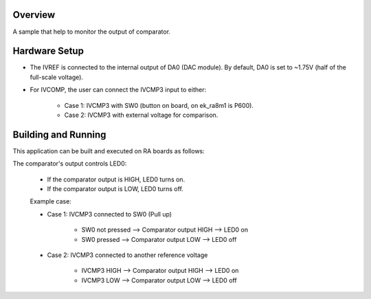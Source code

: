 .. zephyr:code-sample:: renesas_comparator
   :name: Renesas comparator

   Monitor the output of comparator.

Overview
********

A sample that help to monitor the output of comparator.

Hardware Setup
**************

* The IVREF is connected to the internal output of DA0 (DAC module).
  By default, DA0 is set to ~1.75V (half of the full-scale voltage).

* For IVCOMP, the user can connect the IVCMP3 input to either:

   * Case 1: IVCMP3 with SW0 (button on board, on ek_ra8m1 is P600).
   * Case 2: IVCMP3 with external voltage for comparison.

Building and Running
********************

This application can be built and executed on RA boards as follows:

.. zephyr-app-commands::
   :zephyr-app: samples/boards/renesas/comparator
   :board: ek_ra8m1
   :goals: build flash
   :compact:

The comparator's output controls LED0:

   * If the comparator output is HIGH, LED0 turns on.
   * If the comparator output is LOW, LED0 turns off.

   Example case:

   * Case 1: IVCMP3 connected to SW0 (Pull up)

      * SW0 not pressed --> Comparator output HIGH --> LED0 on
      * SW0 pressed --> Comparator output LOW --> LED0 off

   * Case 2: IVCMP3 connected to another reference voltage

      * IVCMP3 HIGH --> Comparator output HIGH --> LED0 on
      * IVCMP3 LOW --> Comparator output LOW --> LED0 off
